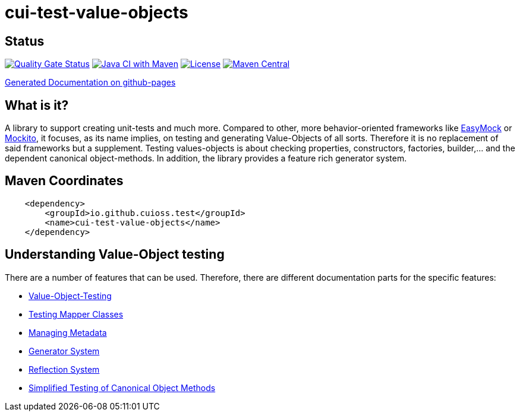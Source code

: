 = cui-test-value-objects

== Status

https://sonarcloud.io/summary/new_code?id=cuioss_cui-test-value-objects[image:https://sonarcloud.io/api/project_badges/measure?project=cuioss_cui-test-value-objects&metric=alert_status[Quality
Gate Status]]
image:https://github.com/cuioss/cui-test-value-objects/actions/workflows/maven.yml/badge.svg[Java CI with Maven,link=https://github.com/cuioss/cui-test-value-objects/actions/workflows/maven.yml]
image:http://img.shields.io/:license-apache-blue.svg[License,link=http://www.apache.org/licenses/LICENSE-2.0.html]
image:https://maven-badges.herokuapp.com/maven-central/io.github.cuioss/cui-test-value-objects/badge.svg[Maven Central,link=https://maven-badges.herokuapp.com/maven-central/io.github.cuioss/cui-test-value-objects]

https://cuioss.github.io/cui-test-value-objects/index.html[Generated Documentation on github-pages]

== What is it?

A library to support creating unit-tests and much more. Compared to other, more behavior-oriented frameworks like 
link:https://easymock.org/[EasyMock] or link:https://site.mockito.org/[Mockito], it focuses, as its name 
implies, on testing and generating Value-Objects of all sorts. Therefore it is no replacement of said frameworks but 
a supplement. Testing values-objects is about checking properties, constructors, factories, builder,... and the 
dependent canonical object-methods. In addition, the library provides a feature rich generator system. 

== Maven Coordinates

[source,xml]
----
    <dependency>
        <groupId>io.github.cuioss.test</groupId>
        <name>cui-test-value-objects</name>
    </dependency>
----

== Understanding Value-Object testing

There are a number of features that can be used. Therefore, there are different documentation parts for the specific
 features:

* link:src/site/asciidoc/testing-value-objects.adoc[Value-Object-Testing]
* link:src/site/asciidoc/testing-mapper.adoc[Testing Mapper Classes]
* link:src/site/asciidoc/managing-metadata.adoc[Managing Metadata]
* link:src/site/asciidoc/generator-system.adoc[Generator System]
* link:src/site/asciidoc/reflection-system.adoc[Reflection System]
* link:src/site/asciidoc/simple-canonical-object-methods.adoc[Simplified Testing of Canonical Object Methods]
